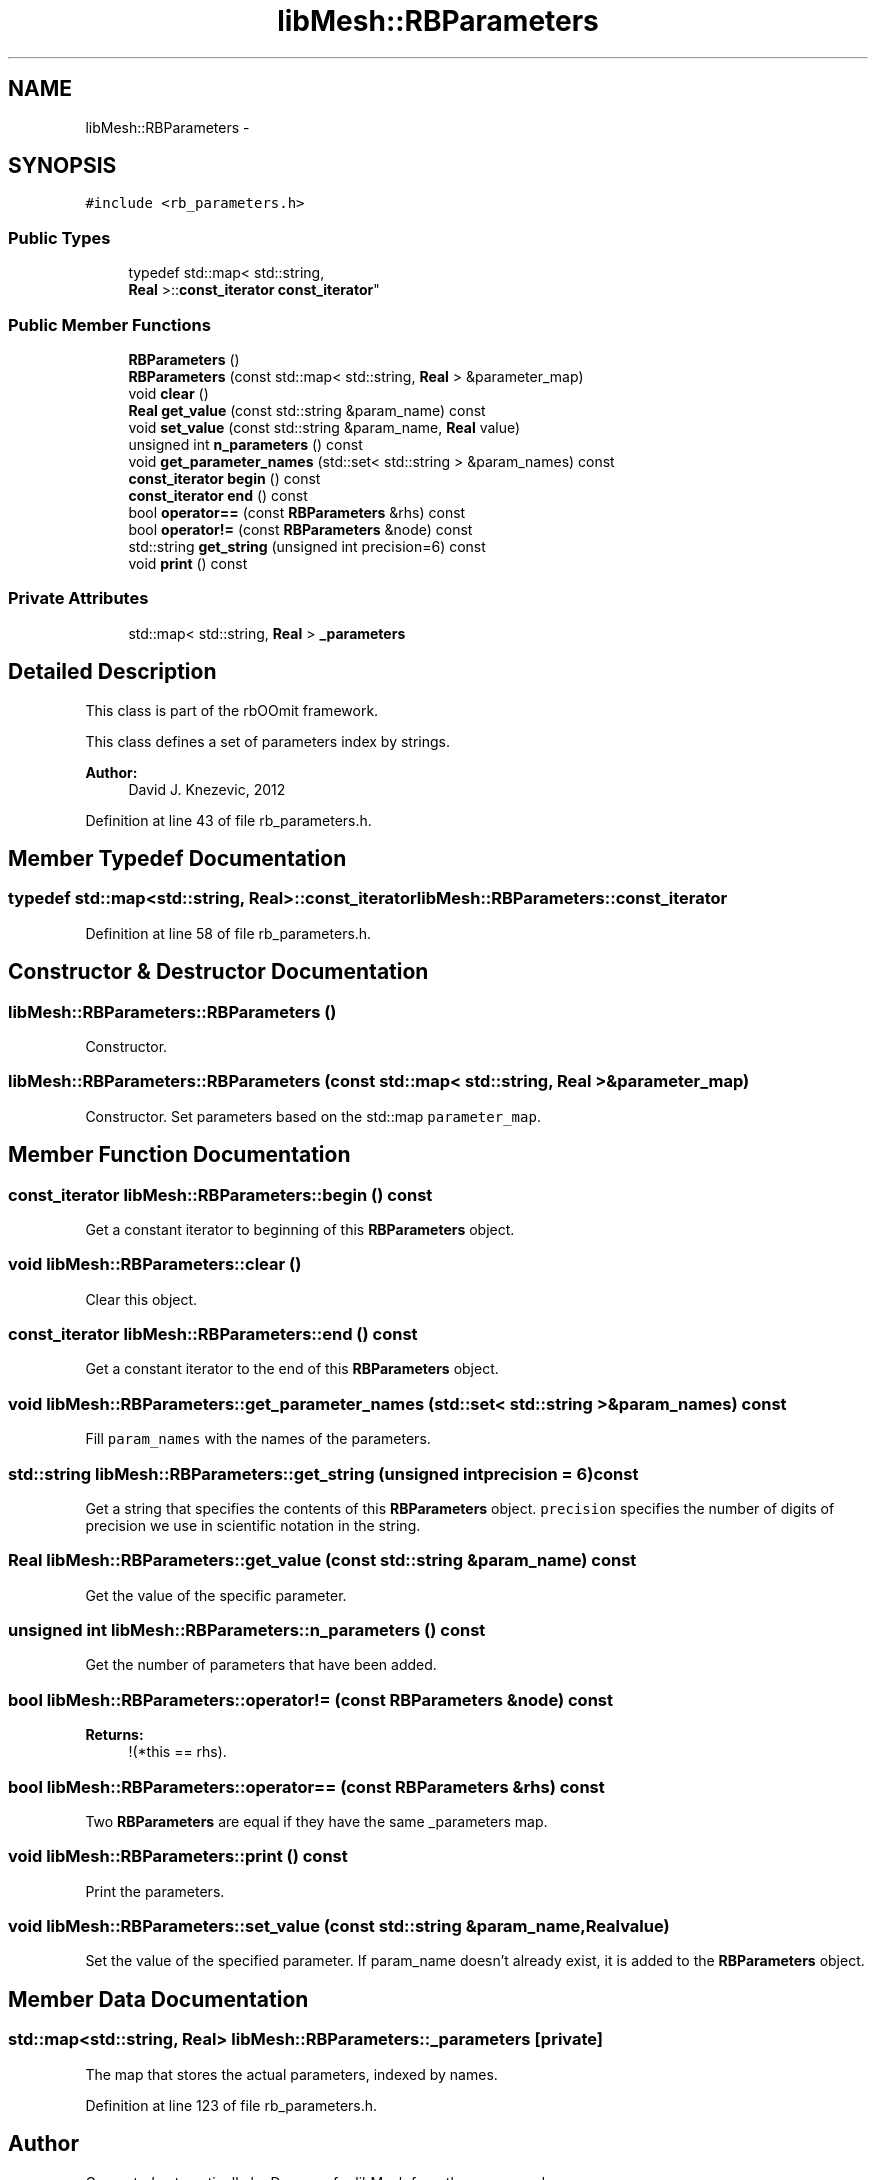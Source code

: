 .TH "libMesh::RBParameters" 3 "Tue May 6 2014" "libMesh" \" -*- nroff -*-
.ad l
.nh
.SH NAME
libMesh::RBParameters \- 
.SH SYNOPSIS
.br
.PP
.PP
\fC#include <rb_parameters\&.h>\fP
.SS "Public Types"

.in +1c
.ti -1c
.RI "typedef std::map< std::string, 
.br
\fBReal\fP >::\fBconst_iterator\fP \fBconst_iterator\fP"
.br
.in -1c
.SS "Public Member Functions"

.in +1c
.ti -1c
.RI "\fBRBParameters\fP ()"
.br
.ti -1c
.RI "\fBRBParameters\fP (const std::map< std::string, \fBReal\fP > &parameter_map)"
.br
.ti -1c
.RI "void \fBclear\fP ()"
.br
.ti -1c
.RI "\fBReal\fP \fBget_value\fP (const std::string &param_name) const "
.br
.ti -1c
.RI "void \fBset_value\fP (const std::string &param_name, \fBReal\fP value)"
.br
.ti -1c
.RI "unsigned int \fBn_parameters\fP () const "
.br
.ti -1c
.RI "void \fBget_parameter_names\fP (std::set< std::string > &param_names) const "
.br
.ti -1c
.RI "\fBconst_iterator\fP \fBbegin\fP () const "
.br
.ti -1c
.RI "\fBconst_iterator\fP \fBend\fP () const "
.br
.ti -1c
.RI "bool \fBoperator==\fP (const \fBRBParameters\fP &rhs) const "
.br
.ti -1c
.RI "bool \fBoperator!=\fP (const \fBRBParameters\fP &node) const "
.br
.ti -1c
.RI "std::string \fBget_string\fP (unsigned int precision=6) const "
.br
.ti -1c
.RI "void \fBprint\fP () const "
.br
.in -1c
.SS "Private Attributes"

.in +1c
.ti -1c
.RI "std::map< std::string, \fBReal\fP > \fB_parameters\fP"
.br
.in -1c
.SH "Detailed Description"
.PP 
This class is part of the rbOOmit framework\&.
.PP
This class defines a set of parameters index by strings\&.
.PP
\fBAuthor:\fP
.RS 4
David J\&. Knezevic, 2012 
.RE
.PP

.PP
Definition at line 43 of file rb_parameters\&.h\&.
.SH "Member Typedef Documentation"
.PP 
.SS "typedef std::map<std::string, \fBReal\fP>::\fBconst_iterator\fP \fBlibMesh::RBParameters::const_iterator\fP"

.PP
Definition at line 58 of file rb_parameters\&.h\&.
.SH "Constructor & Destructor Documentation"
.PP 
.SS "libMesh::RBParameters::RBParameters ()"
Constructor\&. 
.SS "libMesh::RBParameters::RBParameters (const std::map< std::string, \fBReal\fP > &parameter_map)"
Constructor\&. Set parameters based on the std::map \fCparameter_map\fP\&. 
.SH "Member Function Documentation"
.PP 
.SS "\fBconst_iterator\fP libMesh::RBParameters::begin () const"
Get a constant iterator to beginning of this \fBRBParameters\fP object\&. 
.SS "void libMesh::RBParameters::clear ()"
Clear this object\&. 
.SS "\fBconst_iterator\fP libMesh::RBParameters::end () const"
Get a constant iterator to the end of this \fBRBParameters\fP object\&. 
.SS "void libMesh::RBParameters::get_parameter_names (std::set< std::string > &param_names) const"
Fill \fCparam_names\fP with the names of the parameters\&. 
.SS "std::string libMesh::RBParameters::get_string (unsigned intprecision = \fC6\fP) const"
Get a string that specifies the contents of this \fBRBParameters\fP object\&. \fCprecision\fP specifies the number of digits of precision we use in scientific notation in the string\&. 
.SS "\fBReal\fP libMesh::RBParameters::get_value (const std::string &param_name) const"
Get the value of the specific parameter\&. 
.SS "unsigned int libMesh::RBParameters::n_parameters () const"
Get the number of parameters that have been added\&. 
.SS "bool libMesh::RBParameters::operator!= (const \fBRBParameters\fP &node) const"

.PP
\fBReturns:\fP
.RS 4
!(*this == rhs)\&. 
.RE
.PP

.SS "bool libMesh::RBParameters::operator== (const \fBRBParameters\fP &rhs) const"
Two \fBRBParameters\fP are equal if they have the same _parameters map\&. 
.SS "void libMesh::RBParameters::print () const"
Print the parameters\&. 
.SS "void libMesh::RBParameters::set_value (const std::string &param_name, \fBReal\fPvalue)"
Set the value of the specified parameter\&. If param_name doesn't already exist, it is added to the \fBRBParameters\fP object\&. 
.SH "Member Data Documentation"
.PP 
.SS "std::map<std::string, \fBReal\fP> libMesh::RBParameters::_parameters\fC [private]\fP"
The map that stores the actual parameters, indexed by names\&. 
.PP
Definition at line 123 of file rb_parameters\&.h\&.

.SH "Author"
.PP 
Generated automatically by Doxygen for libMesh from the source code\&.
